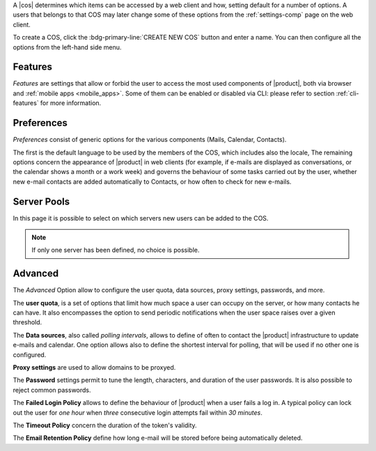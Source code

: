 .. SPDX-FileCopyrightText: 2022 Zextras <https://www.zextras.com/>
..
.. SPDX-License-Identifier: CC-BY-NC-SA-4.0

A |cos| determines which items can be accessed by a web client and
how, setting default for a number of options. A users that belongs to
that COS may later change some of these options from the
:ref:`settings-comp` page on the web client.

To create a COS, click the :bdg-primary-line:`CREATE NEW COS` button
and enter a name. You can then configure all the options from the
left-hand side menu.

.. _cos-features:

Features
--------

*Features* are settings that allow or forbid the user to access the
most used components of |product|, both via browser and :ref:`mobile
apps <mobile_apps>`. Some of them can be enabled or disabled via CLI:
please refer to section :ref:`cli-features` for more information.

.. _cos-prefs:

Preferences
-----------

*Preferences* consist of generic options for the various components
(Mails, Calendar, Contacts).

The first is the default language to be used by the members of the
COS, which includes also the locale, The remaining options concern the
appearance of |product| in web clients (for example, if e-mails are
displayed as conversations, or the calendar shows a month or a work
week) and governs the behaviour of some tasks carried out by the user,
whether new e-mail contacts are added automatically to Contacts, or
how often to check for new e-mails.

.. _cos-pool:

Server Pools
------------

In this page it is possible to select on which servers new users can
be added to the COS.

.. note:: If only one server has been defined, no choice is possible.

.. _cos-adv:

Advanced
--------

The *Advanced* Option allow to configure the user quota, data sources,
proxy settings, passwords, and more.

The **user quota**, is a set of options that limit how much space a
user can occupy on the server, or how many contacts he can have. It
also encompasses the option to send periodic notifications when the
user space raises over a given threshold.

The **Data sources**, also called *polling intervals*, allows to
define of often to contact the |product| infrastructure to update
e-mails and calendar. One option allows also to define the shortest
interval for polling, that will be used if no other one is configured.

**Proxy settings** are used to allow domains to be proxyed.

The **Password** settings permit to tune the length, characters, and
duration of the user passwords. It is also possible to reject common
passwords.

The **Failed Login Policy** allows to define the behaviour of
|product| when a user fails a log in. A typical policy can lock out
the user for *one hour* when *three* consecutive login attempts fail
within *30 minutes*.

The **Timeout Policy** concern the duration of the token's validity.

The **Email Retention Policy** define how long e-mail will be stored
before being automatically deleted.
